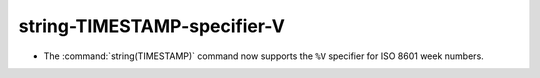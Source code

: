 string-TIMESTAMP-specifier-V
----------------------------

* The :command:`string(TIMESTAMP)` command now supports the ``%V``
  specifier for ISO 8601 week numbers.
